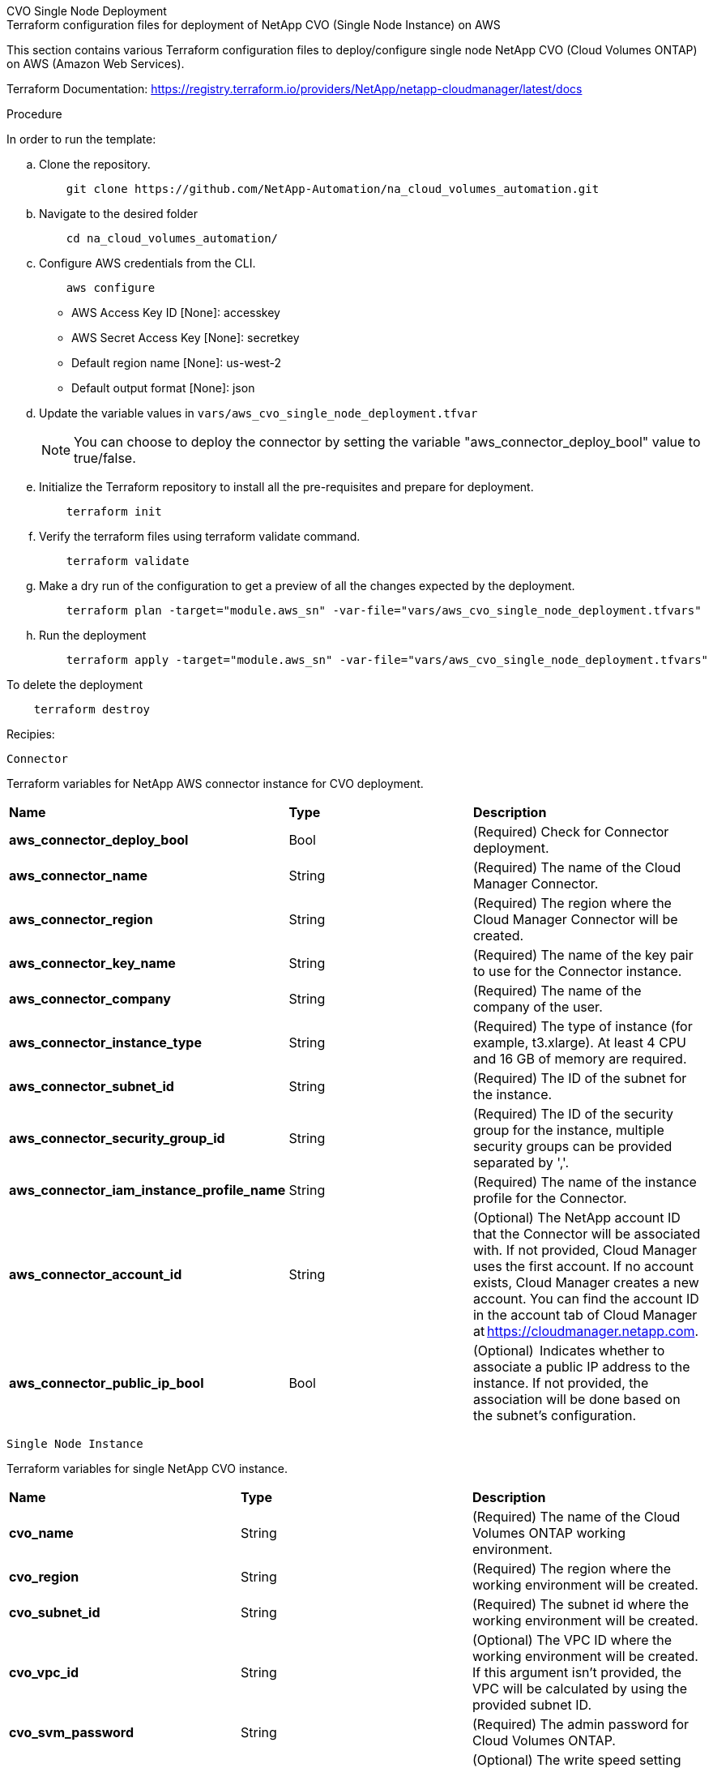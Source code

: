 [role="tabbed-block"]
=====
.CVO Single Node Deployment
--


.Terraform configuration files for deployment of NetApp CVO (Single Node Instance) on AWS

This section contains various Terraform configuration files to deploy/configure single node NetApp CVO (Cloud Volumes ONTAP) on AWS (Amazon Web Services).

Terraform Documentation: https://registry.terraform.io/providers/NetApp/netapp-cloudmanager/latest/docs




.Procedure
In order to run the template:

.. Clone the repository.
+
[source, cli]
    git clone https://github.com/NetApp-Automation/na_cloud_volumes_automation.git

.. Navigate to the desired folder
+
[source, cli]
    cd na_cloud_volumes_automation/


.. Configure AWS credentials from the CLI.
+
[source, cli]
    aws configure

    - AWS Access Key ID [None]: accesskey
    - AWS Secret Access Key [None]: secretkey
    - Default region name [None]: us-west-2
    - Default output format [None]: json


.. Update the variable values in `vars/aws_cvo_single_node_deployment.tfvar`
+
NOTE: You can choose to deploy the connector by setting the variable "aws_connector_deploy_bool" value to true/false.

.. Initialize the Terraform repository to install all the pre-requisites and prepare for deployment.
+
[source, cli]
    terraform init


.. Verify the terraform files using terraform validate command.
+
[source, cli]
    terraform validate

.. Make a dry run of the configuration to get a preview of all the changes expected by the deployment.
+
[source, cli]
    terraform plan -target="module.aws_sn" -var-file="vars/aws_cvo_single_node_deployment.tfvars"


.. Run the deployment
+
[source, cli]
    terraform apply -target="module.aws_sn" -var-file="vars/aws_cvo_single_node_deployment.tfvars"


To delete the deployment

[source, cli]
    terraform destroy


.Recipies:


`Connector`

Terraform variables for NetApp AWS connector instance for CVO deployment.

|===
| *Name* | *Type* | *Description*
| *aws_connector_deploy_bool* | Bool | (Required) Check for Connector deployment.
| *aws_connector_name* | String | (Required) The name of the Cloud Manager Connector.
| *aws_connector_region* | String | (Required) The region where the Cloud Manager Connector will be created.
| *aws_connector_key_name* | String | (Required) The name of the key pair to use for the Connector instance.
| *aws_connector_company* | String | (Required) The name of the company of the user.
| *aws_connector_instance_type* | String | (Required) The type of instance (for example, t3.xlarge). At least 4 CPU and 16 GB of memory are required.
| *aws_connector_subnet_id* | String | (Required) The ID of the subnet for the instance.
| *aws_connector_security_group_id* | String | (Required) The ID of the security group for the instance, multiple security groups can be provided separated by ','.
| *aws_connector_iam_instance_profile_name* | String | (Required) The name of the instance profile for the Connector.
| *aws_connector_account_id* | String | (Optional) The NetApp account ID that the Connector will be associated with. If not provided, Cloud Manager uses the first account. If no account exists, Cloud Manager creates a new account. You can find the account ID in the account tab of Cloud Manager at https://cloudmanager.netapp.com.
| *aws_connector_public_ip_bool* | Bool | (Optional)  Indicates whether to associate a public IP address to the instance. If not provided, the association will be done based on the subnet's configuration.
|===

`Single Node Instance`

Terraform variables for single NetApp CVO instance.

|===
| *Name* | *Type* | *Description*
| *cvo_name* | String | (Required) The name of the Cloud Volumes ONTAP working environment.
| *cvo_region* | String | (Required) The region where the working environment will be created.
| *cvo_subnet_id* | String | (Required) The subnet id where the working environment will be created.
| *cvo_vpc_id* | String | (Optional) The VPC ID where the working environment will be created. If this argument isn't provided, the VPC will be calculated by using the provided subnet ID.
| *cvo_svm_password* | String | (Required) The admin password for Cloud Volumes ONTAP.
| *cvo_writing_speed_state* | String | (Optional) The write speed setting for Cloud Volumes ONTAP: ['NORMAL','HIGH']. The default is 'NORMAL'.
|===

--
.CVO HA Deployment
--
.Terraform configuration files for deployment of NetApp CVO (HA Pair) on AWS

This section contains various Terraform configuration files to deploy/configure NetApp CVO (Cloud Volumes ONTAP) in high availability pair on AWS (Amazon Web Services).

Terraform Documentation: https://registry.terraform.io/providers/NetApp/netapp-cloudmanager/latest/docs

.Procedure
In order to run the template:

.. Clone the repository.
+
[source, cli]
    git clone https://github.com/NetApp-Automation/na_cloud_volumes_automation.git

.. Navigate to the desired folder
+
[source, cli]
    cd na_cloud_volumes_automation/

.. Configure AWS credentials from the CLI.
+
[source, cli]
    aws configure

    - AWS Access Key ID [None]: accesskey
    - AWS Secret Access Key [None]: secretkey
    - Default region name [None]: us-west-2
    - Default output format [None]: json

.. Update the variable values in `vars/aws_cvo_ha_deployment.tfvars`.
+
NOTE: You can choose to deploy the connector by setting the variable "aws_connector_deploy_bool" value to true/false.

.. Initialize the Terraform repository to install all the pre-requisites and prepare for deployment.
+
[source, cli]
      terraform init

.. Verify the terraform files using terraform validate command.
+
[source, cli]
    terraform validate

.. Make a dry run of the configuration to get a preview of all the changes expected by the deployment.
+
[source, cli]
    terraform plan -target="module.aws_ha" -var-file="vars/aws_cvo_ha_deployment.tfvars"

.. Run the deployment
+
[source, cli]
    terraform apply -target="module.aws_ha" -var-file="vars/aws_cvo_ha_deployment.tfvars"


To delete the deployment

[source, cli]
    terraform destroy


.Recipies:

`Connector`

Terraform variables for NetApp AWS connector instance for CVO deployment.

|===
| *Name* | *Type* | *Description*
| *aws_connector_deploy_bool* | Bool | (Required) Check for Connector deployment.
| *aws_connector_name* | String | (Required) The name of the Cloud Manager Connector.
| *aws_connector_region* | String | (Required) The region where the Cloud Manager Connector will be created.
| *aws_connector_key_name* | String | (Required) The name of the key pair to use for the Connector instance.
| *aws_connector_company* | String | (Required) The name of the company of the user.
| *aws_connector_instance_type* | String | (Required) The type of instance (for example, t3.xlarge). At least 4 CPU and 16 GB of memory are required.
| *aws_connector_subnet_id* | String | (Required) The ID of the subnet for the instance.
| *aws_connector_security_group_id* | String | (Required) The ID of the security group for the instance, multiple security groups can be provided separated by ','.
| *aws_connector_iam_instance_profile_name* | String | (Required) The name of the instance profile for the Connector.
| *aws_connector_account_id* | String | (Optional) The NetApp account ID that the Connector will be associated with. If not provided, Cloud Manager uses the first account. If no account exists, Cloud Manager creates a new account. You can find the account ID in the account tab of Cloud Manager at https://cloudmanager.netapp.com.
| *aws_connector_public_ip_bool* | Bool | (Optional)  Indicates whether to associate a public IP address to the instance. If not provided, the association will be done based on the subnet's configuration.
|===


`HA Pair`

Terraform variables for NetApp CVO instances in HA Pair.

|===
| *Name* | *Type* | *Description*
| *cvo_is_ha* | Bool | (Optional) Indicate whether the working environment is an HA pair or not [true, false]. The default is false.
| *cvo_name* | String | (Required) The name of the Cloud Volumes ONTAP working environment.
| *cvo_region* | String | (Required) The region where the working environment will be created.
| *cvo_node1_subnet_id* | String | (Required) The subnet id where the first node will be created.
| *cvo_node2_subnet_id* | String | (Required) The subnet id where the second node will be created.
| *cvo_vpc_id* | String | (Optional) The VPC ID where the working environment will be created. If this argument isn't provided, the VPC will be calculated by using the provided subnet ID.
| *cvo_svm_password* | String | (Required) The admin password for Cloud Volumes ONTAP.
| *cvo_failover_mode* | String | (Optional) For HA, the failover mode for the HA pair: ['PrivateIP', 'FloatingIP']. 'PrivateIP' is for a single availability zone and 'FloatingIP' is for multiple availability zones.
| *cvo_mediator_subnet_id* | String | (Optional) For HA, the subnet ID of the mediator.
| *cvo_mediator_key_pair_name* | String | (Optional) For HA, the key pair name for the mediator instance.
| *cvo_cluster_floating_ip* | String | (Optional) For HA FloatingIP, the cluster management floating IP address.
| *cvo_data_floating_ip* | String | (Optional) For HA FloatingIP, the data floating IP address.
| *cvo_data_floating_ip2* | String | (Optional) For HA FloatingIP, the data floating IP address.
| *cvo_svm_floating_ip* | String | (Optional) For HA FloatingIP, the SVM management floating IP address.
| *cvo_route_table_ids* | List | (Optional) For HA FloatingIP, the list of route table IDs that will be updated with the floating IPs.
|===

--
.FSx Deployment
--
.Terraform configuration files for deployment of NetApp ONTAP FSx on AWS
This section contains various Terraform configuration files to deploy/configure NetApp ONTAP FSx on AWS (Amazon Web Services).

Terraform Documentation: https://registry.terraform.io/providers/NetApp/netapp-cloudmanager/latest/docs

.Procedure
In order to run the template:

.. Clone the repository.
+
[source, cli]
    git clone https://github.com/NetApp-Automation/na_cloud_volumes_automation.git

.. Navigate to the desired folder
+
[source, cli]
    cd na_cloud_volumes_automation/

.. Configure AWS credentials from the CLI.
+
[source, cli]
    aws configure

    - AWS Access Key ID [None]: accesskey
    - AWS Secret Access Key [None]: secretkey
    - Default region name [None]: us-west-2
    - Default output format [None]:

.. Update the variable values in `vars/aws_fsx_deployment.tfvars`
+
NOTE: You can choose to deploy the connector by setting the variable "aws_connector_deploy_bool" value to true/false.

.. Initialize the Terraform repository to install all the pre-requisites and prepare for deployment.
+
[source, cli]
    terraform init

.. Verify the terraform files using terraform validate command.
+
[source, cli]
    terraform validate

.. Make a dry run of the configuration to get a preview of all the changes expected by the deployment.
+
[source, cli]
    terraform plan -target="module.aws_fsx" -var-file="vars/aws_fsx_deployment.tfvars"

.. Run the deployment
+
[source, cli]
    terraform apply -target="module.aws_fsx" -var-file="vars/aws_fsx_deployment.tfvars"

To delete the deployment

[source, cli]
    terraform destroy


.Recipes:

`Connector`

Terraform variables for NetApp AWS connector instance.

|===
| *Name* | *Type* | *Description*
| *aws_connector_deploy_bool* | Bool | (Required) Check for Connector deployment.
| *aws_connector_name* | String | (Required) The name of the Cloud Manager Connector.
| *aws_connector_region* | String | (Required) The region where the Cloud Manager Connector will be created.
| *aws_connector_key_name* | String | (Required) The name of the key pair to use for the Connector instance.
| *aws_connector_company* | String | (Required) The name of the company of the user.
| *aws_connector_instance_type* | String | (Required) The type of instance (for example, t3.xlarge). At least 4 CPU and 16 GB of memory are required.
| *aws_connector_subnet_id* | String | (Required) The ID of the subnet for the instance.
| *aws_connector_security_group_id* | String | (Required) The ID of the security group for the instance, multiple security groups can be provided separated by ','.
| *aws_connector_iam_instance_profile_name* | String | (Required) The name of the instance profile for the Connector.
| *aws_connector_account_id* | String | (Optional) The NetApp account ID that the Connector will be associated with. If not provided, Cloud Manager uses the first account. If no account exists, Cloud Manager creates a new account. You can find the account ID in the account tab of Cloud Manager at https://cloudmanager.netapp.com.
| *aws_connector_public_ip_bool* | Bool | (Optional)  Indicates whether to associate a public IP address to the instance. If not provided, the association will be done based on the subnet's configuration.
|===

`FSx Instance`

Terraform variables for NetApp ONTAP FSx instance.

|===
| *Name* | *Type* | *Description*
| *fsx_name* | String | (Required) The name of the Cloud Volumes ONTAP working environment.
| *fsx_region* | String | (Required) The region where the working environment will be created.
| *fsx_primary_subnet_id* | String | (Required) The primary subnet id where the working environment will be created.
| *fsx_secondary_subnet_id* | String | (Required) The secondary subnet id where the working environment will be created.
| *fsx_account_id* | String | (Required) The NetApp account ID that the FSx instance will be associated with. If not provided, Cloud Manager uses the first account. If no account exists, Cloud Manager creates a new account. You can find the account ID in the account tab of Cloud Manager at https://cloudmanager.netapp.com.
| *fsx_workspace_id* | String | (Required) The ID of the Cloud Manager workspace of working environment.
| *fsx_admin_password* | String | (Required) The admin password for Cloud Volumes ONTAP.
| *fsx_throughput_capacity* | String | (Optional) capacity of the throughput.
| *fsx_storage_capacity_size* | String | (Optional) EBS volume size for the first data aggregate. For GB, the unit can be: [100 or 500]. For TB, the unit can be: [1,2,4,8,16]. The default is '1'
| *fsx_storage_capacity_size_unit* | String | (Optional) ['GB' or 'TB']. The default is 'TB'.
| *fsx_cloudmanager_aws_credential_name* | String | (Required) The name of the AWS Credentials account name.
|===



--
=====
